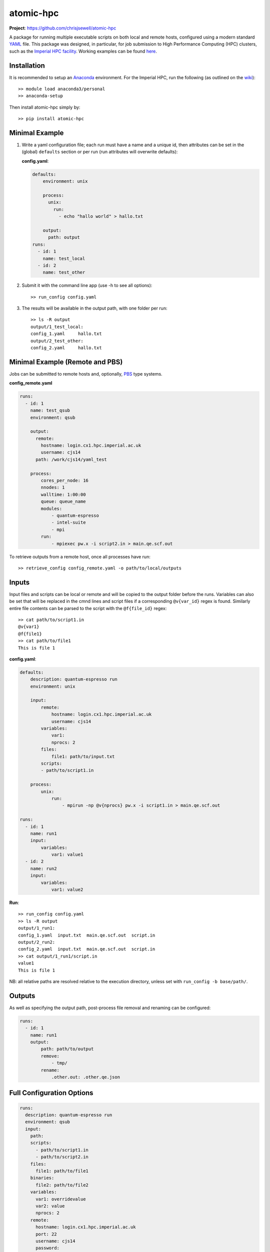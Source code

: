 atomic-hpc
==========

|travis| |coveralls| |codacy|

**Project**: https://github.com/chrisjsewell/atomic-hpc

A package for running multiple executable scripts on both local and
remote hosts, configured using a modern standard
`YAML <https://en.wikipedia.org/wiki/YAML>`__ file. This package was
designed, in particular, for job submission to High Performance
Computing (HPC) clusters, such as the `Imperial HPC
facility <https://www.imperial.ac.uk/admin-services/ict/self-service/research-support/hpc/>`__.
Working examples can be found
`here <https://github.com/chrisjsewell/atomic-hpc/tree/master/examples>`__.

Installation
------------

It is recommended to setup an
`Anaconda <https://docs.continuum.io/anaconda/install/>`__ environment.
For the Imperial HPC, run the following (as outlined on the
`wiki <https://wiki.imperial.ac.uk/display/HPC/Python>`__):

::

    >> module load anaconda3/personal
    >> anaconda-setup

Then install atomic-hpc simply by:

::

    >> pip install atomic-hpc

Minimal Example
---------------

1. Write a yaml configuration file; each run must have a name and a
   unique id, then attributes can be set in the (global) ``defaults``
   section or per run (run attributes will overwrite defaults):

   **config.yaml**:

   .. code:: yaml

       defaults:
           environment: unix

           process:
             unix:
               run:
                 - echo "hallo world" > hallo.txt

           output:
             path: output
       runs:
         - id: 1
           name: test_local
         - id: 2
           name: test_other

2. Submit it with the command line app (use -h to see all options):

   ::

       >> run_config config.yaml

3. The results will be available in the output path, with one folder per
   run:

   ::

       >> ls -R output
       output/1_test_local:
       config_1.yaml     hallo.txt
       output/2_test_other:
       config_2.yaml     hallo.txt

Minimal Example (Remote and PBS)
--------------------------------

Jobs can be submitted to remote hosts and, optionally,
`PBS <https://en.wikipedia.org/wiki/Portable_Batch_System>`__ type
systems.

**config\_remote.yaml**

.. code:: yaml

    runs:
      - id: 1
        name: test_qsub
        environment: qsub

        output:
          remote:
            hostname: login.cx1.hpc.imperial.ac.uk
            username: cjs14
          path: /work/cjs14/yaml_test

        process:
            cores_per_node: 16  
            nnodes: 1     
            walltime: 1:00:00
            queue: queue_name
            modules:
                - quantum-espresso
                - intel-suite
                - mpi
            run: 
                - mpiexec pw.x -i script2.in > main.qe.scf.out  

To retrieve outputs from a remote host, once all processes have run:

::

    >> retrieve_config config_remote.yaml -o path/to/local/outputs

Inputs
------

Input files and scripts can be local or remote and will be copied to the
output folder before the runs. Variables can also be set that will be
replaced in the cmnd lines and script files if a corresponding
``@v{var_id}`` regex is found. Similarly entire file contents can be
parsed to the script with the ``@f{file_id}`` regex:

::

    >> cat path/to/script1.in
    @v{var1}
    @f{file1}
    >> cat path/to/file1
    This is file 1

**config.yaml**:

.. code:: yaml

    defaults:
        description: quantum-espresso run
        environment: unix

        input:
            remote:
                hostname: login.cx1.hpc.imperial.ac.uk
                username: cjs14
            variables:
                var1:
                nprocs: 2
            files:
                file1: path/to/input.txt
            scripts:
            - path/to/script1.in
        
        process:
            unix:
                run:
                    - mpirun -np @v{nprocs} pw.x -i script1.in > main.qe.scf.out

    runs:
      - id: 1
        name: run1
        input:
            variables:
                var1: value1
      - id: 2
        name: run2
        input:
            variables:
                var1: value2

**Run**:

::

    >> run_config config.yaml
    >> ls -R output
    output/1_run1:
    config_1.yaml  input.txt  main.qe.scf.out  script.in
    output/2_run2:
    config_2.yaml  input.txt  main.qe.scf.out  script.in
    >> cat output/1_run1/script.in
    value1
    This is file 1

NB: all relative paths are resolved relative to the execution directory,
unless set with ``run_config -b base/path/``.

Outputs
-------

As well as specifying the output path, post-process file removal and
renaming can be configured:

.. code:: yaml

    runs:
      - id: 1
        name: run1
        output:
            path: path/to/output
            remove:
                - tmp/
            rename:
                .other.out: .other.qe.json

Full Configuration Options
--------------------------

.. code:: yaml

    runs:
      description: quantum-espresso run
      environment: qsub
      input:
        path:
        scripts:
          - path/to/script1.in
          - path/to/script2.in
        files:
          file1: path/to/file1
        binaries:
          file2: path/to/file2
        variables:
          var1: overridevalue
          var2: value
          nprocs: 2
        remote:
          hostname: login.cx1.hpc.imperial.ac.uk
          port: 22
          username: cjs14
          password:
          pkey:
          key_filename:
          timeout:
      output:
        remote:
          hostname: login.cx1.hpc.imperial.ac.uk
          port: 22
          username: cjs14
          password:
          pkey:
          key_filename:
          timeout:
        path: path/to/top/level/output
        remove:
          # can also use wildcard characters *, ? and []
          - tmp/
        rename: 
          # renames any segment of file names, i.e. file.other.out.txt -> file.other.qe.txt
          # searches for files (recursively) in all folders
          .other.out: .other.qe
      process:
        unix:
          run:
            - mpirun -np @v{nprocs} pw.x -i script1.in > main.qe.scf.out
        windows:
          run:
            - mpirun -np @v{nprocs} pw.x -i script1.in > main.qe.scf.out
        qsub:
          jobname:
          cores_per_node: 16
          nnodes: 1
          memory_per_node: 1gb
          tmpspace: 500gb # minimum free space required on the temporary directory
          walltime: 1:00:00
          queue: queue_name
          email: bob@hotmail.com # send email on job start/end
          # NB: the emailling feature has recently been disabled on the Imperial HPC
          modules:
            - module1
            - module2
          start_in_temp: true # if true cd to $TMPDIR and copy all files before running executables
          run:
            - mpiexec pw.x -i script2.in > main.qe.scf.out
      id: 1
      name: run1

Setting up an SSH Public and Private Keys
-----------------------------------------

Rather than directly using a password to access the remote host, it is
reccommended that a public key authentication be used, as a more secure
authentication method. There are numerous explanations on the internet
(including
`here <https://help.ubuntu.com/community/SSH/OpenSSH/Keys>`__) and below
follows a short setup guide (taken from
`here <https://wiki.ch.ic.ac.uk/wiki/index.php?title=Mod:Hunt_Research_Group/SSHkeyfile>`__):

First open a shell on the computer you want to connect from. Enter cd
~/.ssh. If an ``ls`` shows to files called 'id\_rsa' and 'id\_rsa.pub'
you already have a key pair. If not, enter ``ssh-keygen`` Here is what
the result should look like:

::

    heiko@clove:~/.ssh$ ssh-keygen 
    Generating public/private rsa key pair.
    Enter file in which to save the key (/Users/heiko/.ssh/id_rsa):
    Enter passphrase (empty for no passphrase): 
    Enter same passphrase again: 
    Your identification has been saved in id_rsa.
    Your public key has been saved in id_rsa.pub.
    The key fingerprint is:
    f0:da:dc:77:cf:71:12:c8:50:dc:18:a9:8d:66:38:ae heiko@clove.ch.ic.ac.uk
    The key's randomart image is:
    +--[ RSA 2048]----+
    |           .o=   |
    |           .+ .  |
    |      .  ..+     |
    |       oo =o..   |
    |       .S+  o .  |
    |       +..     . |
    |      ..o . . o..|
    |      E    . . +o|
    |                o|
    +-----------------+

You should keep the standard directory and choose a suitably difficult
passphrase.

The two file you just created are key and keyhole. The first file
'id\_rsa' is the key. You should not ever ever ever give it to anybody
else or allow anyone to copy it. The second file 'id\_rsa.pub' the
keyhole. It is public and you could give it to anyone. In this case,
give it to the hpc.

If you open 'id\_rsa.pub' it should contain one line of, similar to:

::

    ssh-rsa AAAAB3NzaC1yc2EAAAABIwAAAQEAwRDgM+iQg7OaX/CFq1sZ9jl206nYIhW9SMBqsOIRvGM68/6o6uxZo/D4IlmQI9sAcU5FVNEt9dvDanRqUlC7ZtcOGOCqZsj1HTGD3LcOiPNHYPvi1auEwrXv1hDh4pmJwdgZCRnpewNl+I6RNBiZUyzLzp0/2eIyf4TqG1rpHRNjmtS9turANIv1GK1ONIO7RfVmmIk/jjTQJU9iJqje9ZSXTSm7rUG4W8q+mWcnACReVChc+9mVZDOb3gUZV1Vs8e7G36nj6XfHw51y1B1lrlnPQJ7U3JdqPz6AG3Je39cR1vnfALxBSpF5QbTHTJOX5ke+sNKo//kDyWWlfzz3rQ== heiko@clove.ch.ic.ac.uk

Now log in to the HPC and open (or create) the file
'~/.ssh/authorized\_keys'. In a new line at the end of this file, you
should add a comment (starting with #) about where that keypair comes
from and then in a second line you should copy and paste the complete
contents of your 'id\_rsa.pub' file.

::

    #MAC in the office
    ssh-rsa AAAAB3NzaC1yc2EAAAABIwAAAQEAwRDgM+iQg7OaX/CFq1sZ9jl206nYIhW9SMBqsOIRvGM68/6o6uxZo/D4IlmQI9sAcU5FVNEt9dvDanRqUlC7ZtcOGOCqZsj1HTGD3LcOiPNHYPvi1auEwrXv1hDh4pmJwdgZCRnpewNl+I6RNBiZUyzLzp0/2eIyf4TqG1rpHRNjmtS9turANIv1GK1ONIO7RfVmmIk/jjTQJU9iJqje9ZSXTSm7rUG4W8q+mWcnACReVChc+9mVZDOb3gUZV1Vs8e7G36nj6XfHw51y1B1lrlnPQJ7U3JdqPz6AG3Je39cR1vnfALxBSpF5QbTHTJOX5ke+sNKo//kDyWWlfzz3rQ== heiko@clove.ch.ic.ac.uk

Close the 'authorized\_keys' file and your connection to the HPC. Now
connect again. You will be asked for the passphrase for your keyfile.
Enter it. You should now be logged in to the HPC. If you are not asked
for the passphrase but for the password of your account, the Server does
not accept your key pair.

So far, we have replaced entering the password for your account with
entering the passphrase for your keypair. This is where a so called
SSH-agent comes handy. The agent will store your passphrases for you so
you do not have to enter them anymore. Luckily MacOS has one build in,
that should have popped up and asked you, whether you want the agent to
take care of your passphrases. If you said 'YES', that was the very last
time you ever heard or saw anything of it or your passphrase. Similar
agents exist for more or less every OS. From now on you just have to
enter hostname and username and you are logged in.

Notes
-----

If using special characters in strings (like \*) be sure to wrap them in
"" or use the > or \| yaml components (see
https://en.wikipedia.org/wiki/YAML#Basic\_components)

.. |travis| image:: https://travis-ci.org/chrisjsewell/jsonextended.svg?branch=master
   :target: https://travis-ci.org/chrisjsewell/atomic-hpc
.. |coveralls| image:: https://coveralls.io/repos/github/chrisjsewell/jsonextended/badge.svg?branch=master
   :target: https://coveralls.io/github/chrisjsewell/atomic-hpc?branch=master
.. |codacy| image:: https://api.codacy.com/project/badge/Grade/e0b541be3f834f12b77c712433ee64c9
   :target: https://www.codacy.com/app/chrisj_sewell/atomic-hpc?utm_source=github.com&utm_medium=referral&utm_content=chrisjsewell/atomic-hpc&utm_campaign=Badge_Grade
